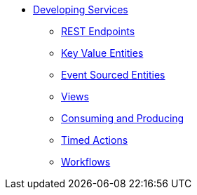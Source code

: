 * xref:index.adoc[Developing Services]
** xref:http-endpoints.adoc[REST Endpoints]
** xref:key-value-entities.adoc[Key Value Entities]
** xref:event-sourced-entities.adoc[Event Sourced Entities]
** xref:views.adoc[Views]
** xref:consuming-producing.adoc[Consuming and Producing]
** xref:timed-actions.adoc[Timed Actions]
** xref:workflows.adoc[Workflows]
